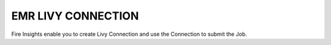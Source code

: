 EMR LIVY CONNECTION
=============

Fire Insights enable you to create Livy Connection and use the Connection to submit the Job.
